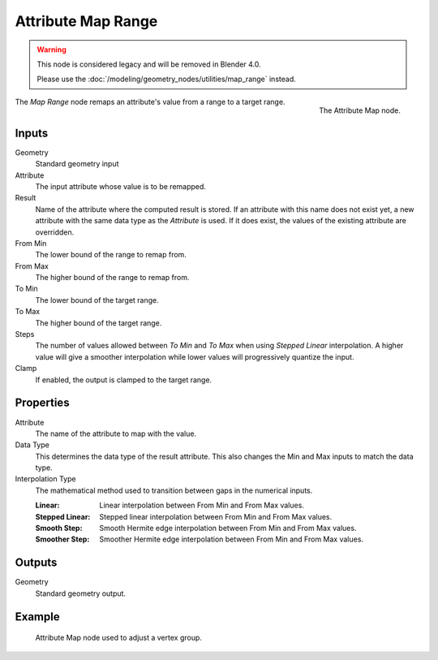 .. index:: Geometry Nodes; Attribute Map Range
.. _bpy.types.GeometryNodeAttributeMapRange:

*******************
Attribute Map Range
*******************

.. warning::

   This node is considered legacy and will be removed in Blender 4.0.

   Please use the :doc:`/modeling/geometry_nodes/utilities/map_range` instead.

.. figure:: /images/modeling_geometry-nodes_attribute_attribute-map_node.png
   :align: right

   The Attribute Map node.

The *Map Range* node remaps an attribute's value from a range to a target range.


Inputs
======

Geometry
   Standard geometry input
Attribute
   The input attribute whose value is to be remapped.
Result
   Name of the attribute where the computed result is stored.
   If an attribute with this name does not exist yet,
   a new attribute with the same data type as the *Attribute* is used.
   If it does exist, the values of the existing attribute are overridden.
From Min
   The lower bound of the range to remap from.
From Max
   The higher bound of the range to remap from.
To Min
   The lower bound of the target range.
To Max
   The higher bound of the target range.
Steps
   The number of values allowed between *To Min* and *To Max* when using *Stepped Linear* interpolation.
   A higher value will give a smoother interpolation while lower values will progressively quantize the input.
Clamp
   If enabled, the output is clamped to the target range.


Properties
==========

Attribute
   The name of the attribute to map with the value.

Data Type
   This determines the data type of the result attribute.
   This also changes the Min and Max inputs to match the data type.

Interpolation Type
   The mathematical method used to transition between gaps in the numerical inputs.

   :Linear: Linear interpolation between From Min and From Max values.
   :Stepped Linear: Stepped linear interpolation between From Min and From Max values.
   :Smooth Step: Smooth Hermite edge interpolation between From Min and From Max values.
   :Smoother Step: Smoother Hermite edge interpolation between From Min and From Max values.


Outputs
=======

Geometry
   Standard geometry output.


Example
=======

.. figure:: /images/modeling_geometry-nodes_attribute_attribute-map_example.png

   Attribute Map node used to adjust a vertex group.
